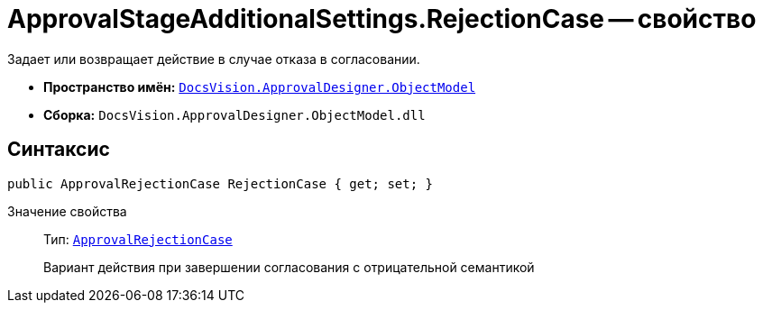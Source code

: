 = ApprovalStageAdditionalSettings.RejectionCase -- свойство

Задает или возвращает действие в случае отказа в согласовании.

* *Пространство имён:* `xref:api/DocsVision/Platform/ObjectModel/ObjectModel_NS.adoc[DocsVision.ApprovalDesigner.ObjectModel]`
* *Сборка:* `DocsVision.ApprovalDesigner.ObjectModel.dll`

== Синтаксис

[source,csharp]
----
public ApprovalRejectionCase RejectionCase { get; set; }
----

Значение свойства::
Тип: `xref:api/DocsVision/ApprovalDesigner/ObjectModel/ApprovalRejectionCase_EN.adoc[ApprovalRejectionCase]`
+
Вариант действия при завершении согласования с отрицательной семантикой
